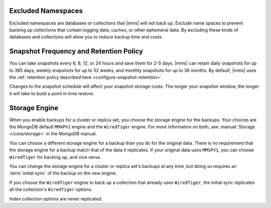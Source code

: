 Excluded Namespaces
+++++++++++++++++++

Excluded namespaces are databases or collections that |mms| will not
back up. Exclude name spaces to prevent backing up collections that
contain logging data, caches, or other ephemeral data. By excluding
these kinds of databases and collections will allow you to reduce
backup time and costs.

Snapshot Frequency and Retention Policy
+++++++++++++++++++++++++++++++++++++++

You can take snapshots every 6, 8, 12, or 24 hours and save them for 2-5
days. |mms| can retain daily snapshots for up to 365 days, weekly snapshots
for up to 52 weeks, and monthly snapshots for up to 36 months. By default,
|mms| uses the :ref:`retention policy described here
<configure-snapshot-retention>`.

.. only:: onprem

   Depending on how long your save 6-hour snapshots, you can set
   point-in-time restores going back 1, 2, 3, or 4 days.

Changes to the snapshot schedule will affect your snapshot storage costs. The
longer your snapshot window, the longer it will take to build a point in time
restore.

Storage Engine
++++++++++++++

When you enable backups for a cluster or replica set, you choose the
storage engine for the backups. Your choices are the MongoDB default
``MMAPV1`` engine and the ``WiredTiger`` engine. For more information on
both, see :manual:`Storage </core/storage>` in the MongoDB manual.

You can choose a different storage engine for a backup than you do for the
original data. There is no requirement that the storage engine for a backup
match that of the data it replicates. If your original data uses ``MMSPV1``,
you can choose ``WiredTiger`` for backing up, and vice versa.

You can change the storage engine for a cluster or replica set's backups
at any time, but doing so requires an :term:`initial sync` of the backup
on the new engine.

If you choose the ``WiredTiger`` engine to back up a collection that
already uses ``WiredTiger``, the initial sync replicates all the
collection's ``WiredTiger`` options.

.. only:: onprem

   For collections created after initial sync, the Backup Daemon uses its
   own defaults for storing data. The Daemon will not replicate any
   ``WiredTiger`` options for a collection created after iniitial sync.

Index collection options are never replicated.
